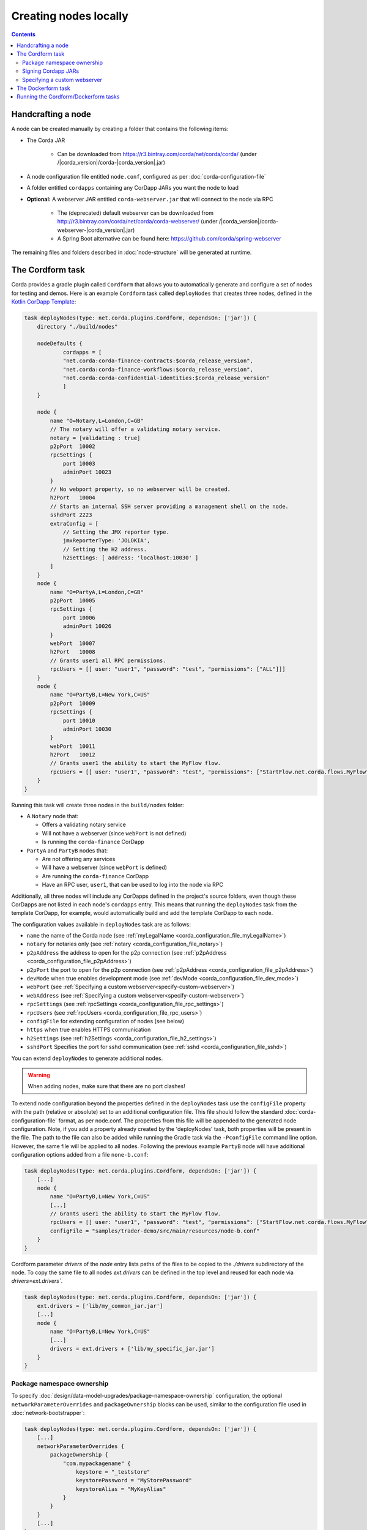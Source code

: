 Creating nodes locally
======================

.. contents::

Handcrafting a node
-------------------
A node can be created manually by creating a folder that contains the following items:

* The Corda JAR

    * Can be downloaded from https://r3.bintray.com/corda/net/corda/corda/ (under /|corda_version|/corda-|corda_version|.jar)

* A node configuration file entitled ``node.conf``, configured as per :doc:`corda-configuration-file`

* A folder entitled ``cordapps`` containing any CorDapp JARs you want the node to load

* **Optional:** A webserver JAR entitled ``corda-webserver.jar`` that will connect to the node via RPC

    * The (deprecated) default webserver can be downloaded from http://r3.bintray.com/corda/net/corda/corda-webserver/ (under /|corda_version|/corda-webserver-|corda_version|.jar)
    * A Spring Boot alternative can be found here: https://github.com/corda/spring-webserver

The remaining files and folders described in :doc:`node-structure` will be generated at runtime.

The Cordform task
-----------------
Corda provides a gradle plugin called ``Cordform`` that allows you to automatically generate and configure a set of
nodes for testing and demos. Here is an example ``Cordform`` task called ``deployNodes`` that creates three nodes, defined
in the `Kotlin CorDapp Template <https://github.com/corda/cordapp-template-kotlin/blob/release-V|platform_version|/build.gradle#L95>`_:

.. sourcecode:: groovy

    task deployNodes(type: net.corda.plugins.Cordform, dependsOn: ['jar']) {
        directory "./build/nodes"

        nodeDefaults {
                cordapps = [
                "net.corda:corda-finance-contracts:$corda_release_version",
                "net.corda:corda-finance-workflows:$corda_release_version",
                "net.corda:corda-confidential-identities:$corda_release_version"
                ]
        }

        node {
            name "O=Notary,L=London,C=GB"
            // The notary will offer a validating notary service.
            notary = [validating : true]
            p2pPort  10002
            rpcSettings {
                port 10003
                adminPort 10023
            }
            // No webport property, so no webserver will be created.
            h2Port   10004
            // Starts an internal SSH server providing a management shell on the node.
            sshdPort 2223
            extraConfig = [
                // Setting the JMX reporter type.
                jmxReporterType: 'JOLOKIA',
                // Setting the H2 address.
                h2Settings: [ address: 'localhost:10030' ]
            ]
        }
        node {
            name "O=PartyA,L=London,C=GB"
            p2pPort  10005
            rpcSettings {
                port 10006
                adminPort 10026
            }
            webPort  10007
            h2Port   10008
            // Grants user1 all RPC permissions.
            rpcUsers = [[ user: "user1", "password": "test", "permissions": ["ALL"]]]
        }
        node {
            name "O=PartyB,L=New York,C=US"
            p2pPort  10009
            rpcSettings {
                port 10010
                adminPort 10030
            }
            webPort  10011
            h2Port   10012
            // Grants user1 the ability to start the MyFlow flow.
            rpcUsers = [[ user: "user1", "password": "test", "permissions": ["StartFlow.net.corda.flows.MyFlow"]]]
        }
    }

Running this task will create three nodes in the ``build/nodes`` folder:

* A ``Notary`` node that:

  * Offers a validating notary service
  * Will not have a webserver (since ``webPort`` is not defined)
  * Is running the ``corda-finance`` CorDapp

* ``PartyA`` and ``PartyB`` nodes that:

  * Are not offering any services
  * Will have a webserver (since ``webPort`` is defined)
  * Are running the ``corda-finance`` CorDapp
  * Have an RPC user, ``user1``, that can be used to log into the node via RPC

Additionally, all three nodes will include any CorDapps defined in the project's source folders, even though these
CorDapps are not listed in each node's ``cordapps`` entry. This means that running the ``deployNodes`` task from the
template CorDapp, for example, would automatically build and add the template CorDapp to each node.

The configuration values available in ``deployNodes`` task are as follows:

* ``name`` the name of the Corda node (see :ref:`myLegalName <corda_configuration_file_myLegalName>`)
* ``notary`` for notaries only (see :ref:`notary <corda_configuration_file_notary>`)
* ``p2pAddress`` the address to open for the p2p connection (see :ref:`p2pAddress <corda_configuration_file_p2pAddress>`)
* ``p2pPort`` the port to open for the p2p connection (see :ref:`p2pAddress <corda_configuration_file_p2pAddress>`)
* ``devMode`` when true enables development mode (see :ref:`devMode <corda_configuration_file_dev_mode>`)
* ``webPort`` (see :ref:`Specifying a custom webserver<specify-custom-webserver>`)
* ``webAddress`` (see :ref:`Specifying a custom webserver<specify-custom-webserver>`)
* ``rpcSettings`` (see :ref:`rpcSettings <corda_configuration_file_rpc_settings>`)
* ``rpcUsers`` (see :ref:`rpcUsers <corda_configuration_file_rpc_users>`)
* ``configFile`` for extending configuration of nodes (see below)
* ``https`` when true enables HTTPS communication
* ``h2Settings`` (see :ref:`h2Settings <corda_configuration_file_h2_settings>`)
* ``sshdPort`` Specifies the port for sshd communication (see :ref:`sshd <corda_configuration_file_sshd>`)

You can extend ``deployNodes`` to generate additional nodes.

.. warning:: When adding nodes, make sure that there are no port clashes!

To extend node configuration beyond the properties defined in the ``deployNodes`` task use the ``configFile`` property with the path (relative or absolute) set to an additional configuration file.
This file should follow the standard :doc:`corda-configuration-file` format, as per node.conf. The properties from this file will be appended to the generated node configuration. Note, if you add a property already created by the 'deployNodes' task, both properties will be present in the file.
The path to the file can also be added while running the Gradle task via the ``-PconfigFile`` command line option. However, the same file will be applied to all nodes.
Following the previous example ``PartyB`` node will have additional configuration options added from a file ``none-b.conf``:

.. sourcecode:: groovy

    task deployNodes(type: net.corda.plugins.Cordform, dependsOn: ['jar']) {
        [...]
        node {
            name "O=PartyB,L=New York,C=US"
            [...]
            // Grants user1 the ability to start the MyFlow flow.
            rpcUsers = [[ user: "user1", "password": "test", "permissions": ["StartFlow.net.corda.flows.MyFlow"]]]
            configFile = "samples/trader-demo/src/main/resources/node-b.conf"
        }
    }

Cordform parameter `drivers` of the `node` entry lists paths of the files to be copied to the `./drivers` subdirectory of the node.
To copy the same file to all nodes `ext.drivers` can be defined in the top level and reused for each node via `drivers=ext.drivers``.

.. sourcecode:: groovy

    task deployNodes(type: net.corda.plugins.Cordform, dependsOn: ['jar']) {
        ext.drivers = ['lib/my_common_jar.jar']
        [...]
        node {
            name "O=PartyB,L=New York,C=US"
            [...]
            drivers = ext.drivers + ['lib/my_specific_jar.jar']
        }
    }

.. _node_package_namespace_ownership:

Package namespace ownership
^^^^^^^^^^^^^^^^^^^^^^^^^^^
To specify :doc:`design/data-model-upgrades/package-namespace-ownership` configuration, the optional ``networkParameterOverrides`` and ``packageOwnership`` blocks can be used, similar to the configuration file used in :doc:`network-bootstrapper`:

.. sourcecode:: groovy

    task deployNodes(type: net.corda.plugins.Cordform, dependsOn: ['jar']) {
        [...]
        networkParameterOverrides {
            packageOwnership {
                "com.mypackagename" {
                    keystore = "_teststore"
                    keystorePassword = "MyStorePassword"
                    keystoreAlias = "MyKeyAlias"
                }
            }
        }
        [...]
    }


Signing Cordapp JARs
^^^^^^^^^^^^^^^^^^^^
The default behaviour of Cordform is to deploy CorDapp JARs "as built":

 - prior to Corda 4 all CorDapp JARs were unsigned.
 - as of Corda 4, CorDapp JARs created by the Gradle *cordapp* plugin are signed by a Corda development certificate by default.

The Cordform ``signing`` entry can be used to override and customise the signing of CorDapp JARs.
Signing the CorDapp enables its contract classes to use signature constraints instead of other types of the constraints :doc:`api-contract-constraints`.

The sign task may use an external keystore, or create a new one.
The ``signing`` entry may contain the following parameters:

* ``enabled`` the control flag to enable signing process, by default is set to ``false``, set to ``true`` to enable signing
* ``all`` if set to ``true`` (by default) all CorDapps inside *cordapp* subdirectory will be signed, otherwise if ``false`` then only the generated Cordapp will be signed
* ``options`` any relevant parameters of `SignJar ANT task <https://ant.apache.org/manual/Tasks/signjar.html>`_ and `GenKey ANT task <https://ant.apache.org/manual/Tasks/genkey.html>`_,
  by default the JAR file is signed by Corda development key, the external keystore can be specified,
  the minimal list of required options is shown below, for other options referer to `SignJar task <https://ant.apache.org/manual/Tasks/signjar.html>`_:

  * ``keystore`` the path to the keystore file, by default *cordadevcakeys.jks* keystore is shipped with the plugin
  * ``alias`` the alias to sign under, the default value is *cordaintermediateca*
  * ``storepass`` the keystore password, the default value is *cordacadevpass*
  * ``keypass`` the private key password if it's different than the password for the keystore, the default value is *cordacadevkeypass*
  * ``storetype`` the keystore type, the default value is *JKS*
  * ``dname`` the distinguished name for entity, the option is used when ``generateKeystore true`` only
  * ``keyalg`` the method to use when generating name-value pair, the value defaults to *RSA* as Corda doesn't support *DSA*, the option is used when ``generateKeystore true`` only

* ``generateKeystore`` the flag to generate a keystore, it is set to ``false`` by default. If set to ``true`` then ad hock keystore is created and its key isused
  instead of the default Corda development key or any external key.
  The same ``options`` to specify an external keystore are used to define the newly created keystore. Additionally
  ``dname`` and ``keyalg`` are required. Other options are described in `GenKey task <https://ant.apache.org/manual/Tasks/genkey.html>`_.
  If the existing keystore is already present the task will reuse it, however if the file is inside the *build* directory,
  then it will be deleted when Gradle *clean* task is run.

The example below shows the minimal set of ``options`` needed to create a dummy keystore:

.. sourcecode:: groovy

    task deployNodes(type: net.corda.plugins.Cordform, dependsOn: ['jar']) {
         signing {
            enabled true
            generateKeystore true
            all false
            options {
                keystore "./build/nodes/jarSignKeystore.p12"
                alias "cordapp-signer"
                storepass "secret1!"
                storetype "PKCS12"
                dname "OU=Dummy Cordapp Distributor, O=Corda, L=London, C=GB"
                keyalg "RSA"
            }
        }
        //...

Contracts classes from signed CorDapp JARs will be checked by signature constraints by default.
You can force them to be checked by zone constraints by adding contract class names to ``includeWhitelist`` entry,
the list will generate *include_whitelist.txt* file used internally by :doc:`network-bootstrapper` tool.
Refer to :doc:`api-contract-constraints` to understand implication of different constraint types before adding ``includeWhitelist`` to ``deployNodes`` task.
The snippet below configures contracts classes from Finance CorDapp to be verified using zone constraints instead of signature constraints:

.. sourcecode:: groovy

    task deployNodes(type: net.corda.plugins.Cordform, dependsOn: ['jar']) {
        includeWhitelist = [ "net.corda.finance.contracts.asset.Cash", "net.corda.finance.contracts.asset.CommercialPaper" ]
        //...

.. _specify-custom-webserver:

Specifying a custom webserver
^^^^^^^^^^^^^^^^^^^^^^^^^^^^^
By default, any node listing a web port will use the default development webserver, which is not production-ready. You
can use your own webserver JAR instead by using the ``webserverJar`` argument in a ``Cordform`` ``node`` configuration
block:

.. sourcecode:: groovy

    node {
        name "O=PartyA,L=New York,C=US"
        webPort 10005
        webserverJar "lib/my_webserver.jar"
    }

The webserver JAR will be copied into the node's ``build`` folder with the name ``corda-webserver.jar``.

.. warning:: This is an experimental feature. There is currently no support for reading the webserver's port from the
   node's ``node.conf`` file.

The Dockerform task
-------------------

The ``Dockerform`` is a sister task of ``Cordform`` that provides an extra file allowing you to easily spin up 
nodes using ``docker-compose``. It supports the following configuration options for each node:

* ``name``
* ``notary``
* ``cordapps``
* ``rpcUsers``
* ``useTestClock``

There is no need to specify the nodes' ports, as every node has a separate container, so no ports conflict will occur. 
Every node will expose port ``10003`` for RPC connections.

The nodes' webservers will not be started. Instead, you should interact with each node via its shell over SSH 
(see the :doc:`node configuration options <corda-configuration-file>`). You have to enable the shell by adding the 
following line to each node's ``node.conf`` file:

    ``sshd { port = 2222 }``

Where ``2222`` is the port you want to open to SSH into the shell.

Below you can find the example task from the `IRS Demo <https://github.com/corda/corda/blob/release/|platform_version|/samples/irs-demo/cordapp/build.gradle#L111>`_ included in the samples directory of main Corda GitHub repository:

.. sourcecode:: groovy

    def rpcUsersList = [
        ['username' : "user",
         'password' : "password",
         'permissions' : [
                 "StartFlow.net.corda.irs.flows.AutoOfferFlow\$Requester",
                 "StartFlow.net.corda.irs.flows.UpdateBusinessDayFlow\$Broadcast",
                 "StartFlow.net.corda.irs.api.NodeInterestRates\$UploadFixesFlow",
                 "InvokeRpc.vaultQueryBy",
                 "InvokeRpc.networkMapSnapshot",
                 "InvokeRpc.currentNodeTime",
                 "InvokeRpc.wellKnownPartyFromX500Name"
         ]]
    ]

    // (...)

    task deployNodes(type: net.corda.plugins.Dockerform, dependsOn: ['jar']) {

        nodeDefaults {
                cordapps = [
                "net.corda:corda-finance-contracts:$corda_release_version",
                "net.corda:corda-finance-workflows:$corda_release_version",
                "net.corda:corda-confidential-identities:$corda_release_version"
                ]
        }

        node {
            name "O=Notary Service,L=Zurich,C=CH"
            notary = [validating : true]
            rpcUsers = rpcUsersList
            useTestClock true
        }
        node {
            name "O=Bank A,L=London,C=GB"
            rpcUsers = rpcUsersList
            useTestClock true
        }
        node {
            name "O=Bank B,L=New York,C=US"
            rpcUsers = rpcUsersList
            useTestClock true
        }
        node {
            name "O=Regulator,L=Moscow,C=RU"
            rpcUsers = rpcUsersList
            useTestClock true
        }
    }

Running the Cordform/Dockerform tasks
-------------------------------------
To create the nodes defined in our ``deployNodes`` task, run the following command in a terminal window from the root
of the project where the ``deployNodes`` task is defined:

* Linux/macOS: ``./gradlew deployNodes``
* Windows: ``gradlew.bat deployNodes``

This will create the nodes in the ``build/nodes`` folder. There will be a node folder generated for each node defined
in the ``deployNodes`` task, plus a ``runnodes`` shell script (or batch file on Windows) to run all the nodes at once
for testing and development purposes. If you make any changes to your CorDapp source or ``deployNodes`` task, you will
need to re-run the task to see the changes take effect.

If the task is a ``Dockerform`` task, running the task will also create an additional ``Dockerfile`` in each node
directory, and a ``docker-compose.yml`` file in the ``build/nodes`` directory.

You can now run the nodes by following the instructions in :doc:`Running a node <running-a-node>`.
